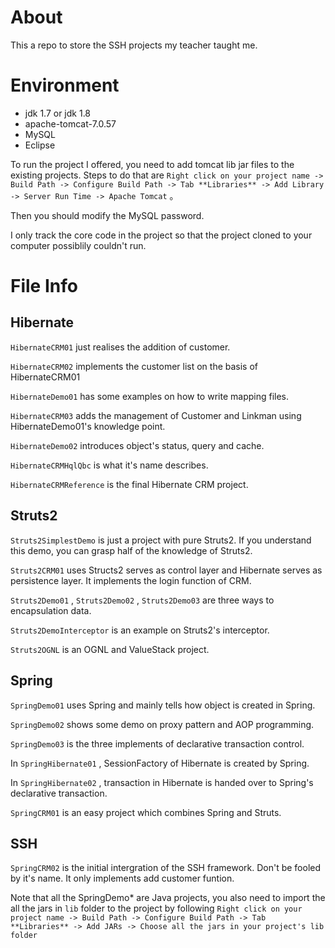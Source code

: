 * About
This a repo to store the SSH projects my teacher taught me.

* Environment
- jdk 1.7 or jdk 1.8
- apache-tomcat-7.0.57
- MySQL
- Eclipse

To run the project I offered, you need to add tomcat lib jar files to the existing projects. Steps to do that are =Right click on your project name -> Build Path -> Configure Build Path -> Tab **Libraries** -> Add Library -> Server Run Time -> Apache Tomcat= 。

Then you should modify the MySQL password.

I only track the core code in the project so that the project cloned to your computer possiblily couldn't run.

* File Info
** Hibernate
=HibernateCRM01= just realises the addition of customer.

=HibernateCRM02= implements the customer list on the basis of HibernateCRM01

=HibernateDemo01= has some examples on how to write mapping files.

=HibernateCRM03= adds the management of Customer and Linkman using HibernateDemo01's knowledge point.

=HibernateDemo02= introduces object's status, query and cache.

=HibernateCRMHqlQbc= is what it's name describes.

=HibernateCRMReference= is the final Hibernate CRM project.

** Struts2
=Struts2SimplestDemo= is just a project with pure Struts2. If you understand this demo, you can grasp half of the knowledge of Struts2.

=Struts2CRM01= uses Structs2 serves as control layer and Hibernate serves as persistence layer. It implements the login function of CRM.

=Struts2Demo01= , =Struts2Demo02= , =Struts2Demo03= are three ways to encapsulation data.

=Struts2DemoInterceptor= is an example on Struts2's interceptor.

=Struts2OGNL= is an OGNL and ValueStack project.

** Spring
=SpringDemo01= uses Spring and mainly tells how object is created in Spring.

=SpringDemo02= shows some demo on proxy pattern and AOP programming.

=SpringDemo03= is the three implements of declarative transaction control.

In =SpringHibernate01= , SessionFactory of Hibernate is created by Spring.

In =SpringHibernate02= , transaction in Hibernate is handed over to Spring's declarative transaction.

=SpringCRM01= is an easy project which combines Spring and Struts.

** SSH
=SpringCRM02= is the initial intergration of the SSH framework. Don't be fooled by it's name. It only implements add customer funtion.

Note that all the SpringDemo* are Java projects, you also need to import the all the jars in =lib= folder to the project by following =Right click on your project name -> Build Path -> Configure Build Path -> Tab **Libraries** -> Add JARs -> Choose all the jars in your project's lib folder= 